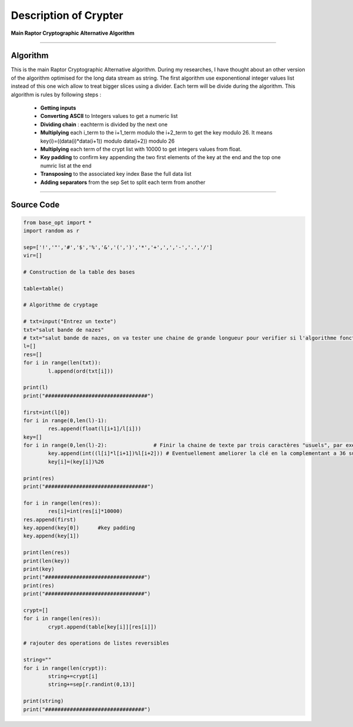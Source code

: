 Description of Crypter
======================

**Main Raptor Cryptographic Alternative Algorithm**

_________________________________________________________________

**Algorithm**
-------------

This is the main Raptor Cryptographic Alternative algorithm.
During my researches, I have thought about an other version of the algorithm optimised for the long data stream as string.
The first algorithm use exponentional integer values list instead of this one wich allow to treat bigger slices using a divider.
Each term will be divide during the algorithm.
This algorithm is rules by following steps :

	* **Getting inputs**
	* **Converting ASCII** to Integers values to get a numeric list
	* **Dividing chain** : eachterm is divided by the next one  
	* **Multiplying** each i_term to the i+1_term modulo the i+2_term to get the key modulo 26. It means key(i)=((data(i)*data(i+1)) modulo data(i+2)) modulo 26
	* **Multiplying** each term of the crypt list with 10000 to get integers values from float.
	* **Key padding** to confirm key appending the two first elements of the key at the end and the top one numric list at the end
	* **Transposing** to the associated key index Base the full data list
	* **Adding separators** from the sep Set to split each term from another

_________________________________________________________________

**Source Code**
---------------

.. code-block:: python	

	from base_opt import *
	import random as r

	sep=['!','"','#','$','%','&','(',')','*','+',',','-','.','/']
	vir=[]

	# Construction de la table des bases

	table=table()

	# Algorithme de cryptage

	# txt=input("Entrez un texte")
	txt="salut bande de nazes"
	# txt="salut bande de nazes, on va tester une chaine de grande longueur pour verifier si l'algorithme fonctionne toujours"
	l=[]
	res=[]
	for i in range(len(txt)):
		l.append(ord(txt[i]))

	print(l)
	print("#################################")

	first=int(l[0])
	for i in range(0,len(l)-1):
		res.append(float(l[i+1]/l[i]))
	key=[]
	for i in range(0,len(l)-2):               # Finir la chaine de texte par trois caractères "usuels", par exemple "..."
		key.append(int((l[i]*l[i+1])%l[i+2])) # Eventuellement ameliorer la clé en la complementant a 36 sur [10,36] 
		key[i]=(key[i])%26

	print(res)
	print("#################################")

	for i in range(len(res)):
		res[i]=int(res[i]*10000)
	res.append(first)
	key.append(key[0])	#key padding
	key.append(key[1])

	print(len(res))
	print(len(key))
	print(key)
	print("################################")
	print(res)
	print("################################")

	crypt=[]
	for i in range(len(res)):
		crypt.append(table[key[i]][res[i]])

	# rajouter des operations de listes reversibles 

	string=""
	for i in range(len(crypt)):
		string+=crypt[i]
		string+=sep[r.randint(0,13)]

	print(string)
	print("################################")

